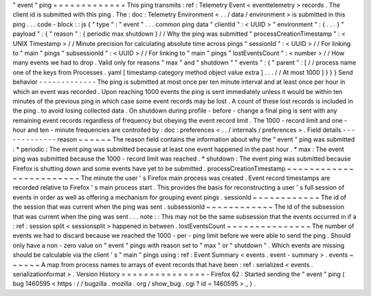 "
event
"
ping
=
=
=
=
=
=
=
=
=
=
=
=
=
This
ping
transmits
:
ref
:
Telemetry
Event
<
eventtelemetry
>
records
.
The
client
id
is
submitted
with
this
ping
.
The
:
doc
:
Telemetry
Environment
<
.
.
/
data
/
environment
>
is
submitted
in
this
ping
.
.
.
code
-
block
:
:
js
{
"
type
"
:
"
event
"
.
.
.
common
ping
data
"
clientId
"
:
<
UUID
>
"
environment
"
:
{
.
.
.
}
"
payload
"
:
{
"
reason
"
:
{
periodic
max
shutdown
}
/
/
Why
the
ping
was
submitted
"
processCreationTimestamp
"
:
<
UNIX
Timestamp
>
/
/
Minute
precision
for
calculating
absolute
time
across
pings
"
sessionId
"
:
<
UUID
>
/
/
For
linking
to
"
main
"
pings
"
subsessionId
"
:
<
UUID
>
/
/
For
linking
to
"
main
"
pings
"
lostEventsCount
"
:
<
number
>
/
/
How
many
events
we
had
to
drop
.
Valid
only
for
reasons
"
max
"
and
"
shutdown
"
"
events
"
:
{
"
parent
"
:
[
/
/
process
name
one
of
the
keys
from
Processes
.
yaml
[
timestamp
category
method
object
value
extra
]
.
.
.
/
/
At
most
1000
]
}
}
}
Send
behavior
-
-
-
-
-
-
-
-
-
-
-
-
-
The
ping
is
submitted
at
most
once
per
ten
minute
interval
and
at
least
once
per
hour
in
which
an
event
was
recorded
.
Upon
reaching
1000
events
the
ping
is
sent
immediately
unless
it
would
be
within
ten
minutes
of
the
previous
ping
in
which
case
some
event
records
may
be
lost
.
A
count
of
these
lost
records
is
included
in
the
ping
.
to
avoid
losing
collected
data
.
On
shutdown
during
profile
-
before
-
change
a
final
ping
is
sent
with
any
remaining
event
records
regardless
of
frequency
but
obeying
the
event
record
limit
.
The
1000
-
record
limit
and
one
-
hour
and
ten
-
minute
frequencies
are
controlled
by
:
doc
:
preferences
<
.
.
/
internals
/
preferences
>
.
Field
details
-
-
-
-
-
-
-
-
-
-
-
-
-
reason
~
~
~
~
~
~
The
reason
field
contains
the
information
about
why
the
"
event
"
ping
was
submitted
:
*
periodic
:
The
event
ping
was
submitted
because
at
least
one
event
happened
in
the
past
hour
.
*
max
:
The
event
ping
was
submitted
because
the
1000
-
record
limit
was
reached
.
*
shutdown
:
The
event
ping
was
submitted
because
Firefox
is
shutting
down
and
some
events
have
yet
to
be
submitted
.
processCreationTimestamp
~
~
~
~
~
~
~
~
~
~
~
~
~
~
~
~
~
~
~
~
~
~
~
~
The
minute
the
user
'
s
Firefox
main
process
was
created
.
Event
record
timestamps
are
recorded
relative
to
Firefox
'
s
main
process
start
.
This
provides
the
basis
for
reconstructing
a
user
'
s
full
session
of
events
in
order
as
well
as
offering
a
mechanism
for
grouping
event
pings
.
sessionId
~
~
~
~
~
~
~
~
~
~
~
~
The
id
of
the
session
that
was
current
when
the
ping
was
sent
.
subsessionId
~
~
~
~
~
~
~
~
~
~
~
~
The
id
of
the
subsession
that
was
current
when
the
ping
was
sent
.
.
.
note
:
:
This
may
not
be
the
same
subsession
that
the
events
occurred
in
if
a
:
ref
:
session
split
<
sessionsplit
>
happened
in
between
.
lostEventsCount
~
~
~
~
~
~
~
~
~
~
~
~
~
~
~
The
number
of
events
we
had
to
discard
because
we
reached
the
1000
-
per
-
ping
limit
before
we
were
able
to
send
the
ping
.
Should
only
have
a
non
-
zero
value
on
"
event
"
pings
with
reason
set
to
"
max
"
or
"
shutdown
"
.
Which
events
are
missing
should
be
calculable
via
the
client
'
s
"
main
"
pings
using
:
ref
:
Event
Summary
<
events
.
event
-
summary
>
.
events
~
~
~
~
~
~
A
map
from
process
names
to
arrays
of
event
records
that
have
been
:
ref
:
serialized
<
events
.
serializationformat
>
.
Version
History
=
=
=
=
=
=
=
=
=
=
=
=
=
=
=
-
Firefox
62
:
Started
sending
the
"
event
"
ping
(
bug
1460595
<
https
:
/
/
bugzilla
.
mozilla
.
org
/
show_bug
.
cgi
?
id
=
1460595
>
_
)
.
